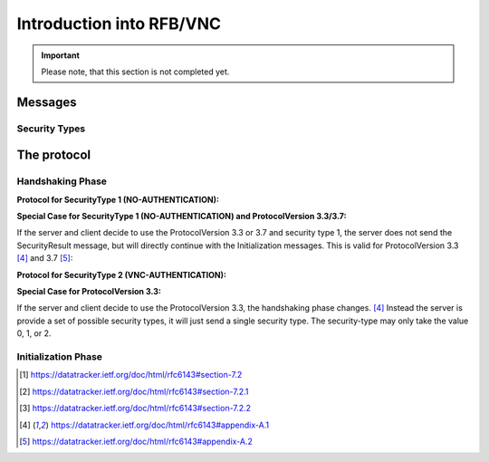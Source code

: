 Introduction into RFB/VNC
*************************

.. important::
    Please note, that this section is not completed yet.

Messages
========

Security Types
--------------

.. todo

The protocol
============

Handshaking Phase
-----------------

.. mermaid::
    :align: center

    sequenceDiagram
        Server->>Client: max. possible ProtocolVersion
        Client-->>Server: answer with selected ProtocolVersion

        Server->>Client: send available SecurityTypes
        Client-->>Server: answer with selected SecurityType

        Note over Server,Client: Communication depending on selected security type

        Server->>Client: send SecurityResult

**Protocol for SecurityType 1 (NO-AUTHENTICATION):**

.. mermaid::
    :align: center

    sequenceDiagram
        Server->>Client: max. possible ProtocolVersion
        Client-->>Server: answer with selected ProtocolVersion

        Server->>Client: send available SecurityTypes
        Client-->>Server: answer with selected SecurityType

        Server->>Client: send SecurityResult

**Special Case for SecurityType 1 (NO-AUTHENTICATION) and ProtocolVersion 3.3/3.7:**

If the server and client decide to use the ProtocolVersion 3.3 or 3.7 and security type 1, the server does not send the
SecurityResult message, but will directly continue with the Initialization messages. This is valid for ProtocolVersion
3.3 [#rfc6143-v3.3-diffs]_ and 3.7 [#rfc6143-v3.7-diffs]_:

.. mermaid::
    :align: center

    sequenceDiagram
        Server->>Client: max. possible ProtocolVersion
        Client-->>Server: answer with selected ProtocolVersion

        Server->>Client: send selected SecurityType

        Note over Server,Client: Continue with Initialization messages

**Protocol for SecurityType 2 (VNC-AUTHENTICATION):**

.. mermaid::
    :align: center

    sequenceDiagram
        Server->>Client: max. possible ProtocolVersion
        Client-->>Server: answer with selected ProtocolVersion

        Server->>Client: send available SecurityTypes
        Client-->>Server: answer with selected SecurityType

        rect rgb(191, 223, 255)
        Server->>Client: send random 16-byte challenge
        Client-->>Server: DES encrypted challenge (with password)
        end

        Server->>Client: send SecurityResult

**Special Case for ProtocolVersion 3.3:**

If the server and client decide to use the ProtocolVersion 3.3, the handshaking phase changes. [#rfc6143-v3.3-diffs]_
Instead the server is provide a set of possible security types, it will just send a single security type. The
security-type may only take the value 0, 1, or 2.

.. mermaid::
    :align: center

    sequenceDiagram
        Server->>Client: max. possible ProtocolVersion
        Client-->>Server: answer with selected ProtocolVersion

        Server->>Client: send selected SecurityType

        Note over Server,Client: Communication depending on selected security type


Initialization Phase
--------------------

.. mermaid::
    :align: center

    sequenceDiagram

        Note over Server,Client: Handshaking Phase

        Client->>Server: ClientInit
        Server-->>Client: ServerInit

.. [#rfc6143-auth] https://datatracker.ietf.org/doc/html/rfc6143#section-7.2
.. [#rfc6143-auth-none] https://datatracker.ietf.org/doc/html/rfc6143#section-7.2.1
.. [#rfb6143-auth-vnc] https://datatracker.ietf.org/doc/html/rfc6143#section-7.2.2
.. [#rfc6143-v3.3-diffs] https://datatracker.ietf.org/doc/html/rfc6143#appendix-A.1
.. [#rfc6143-v3.7-diffs] https://datatracker.ietf.org/doc/html/rfc6143#appendix-A.2